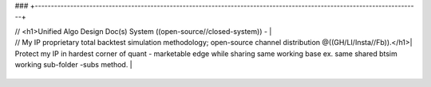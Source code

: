 ###
+------------------------------------------------------------------------------------------------------------------------+

| // <h1>Unified Algo Design Doc(s) System ((open-source//closed-system)) -                                              |

| // My IP proprietary total backtest simulation methodology; open-source channel distribution @((GH/LI/Insta//Fb)).</h1>|

| Protect my IP in hardest corner of quant - marketable edge while sharing same working base ex. same shared btsim working sub-folder -subs method. |

+------------------------------------------------------------------------------------------------------------------------+
